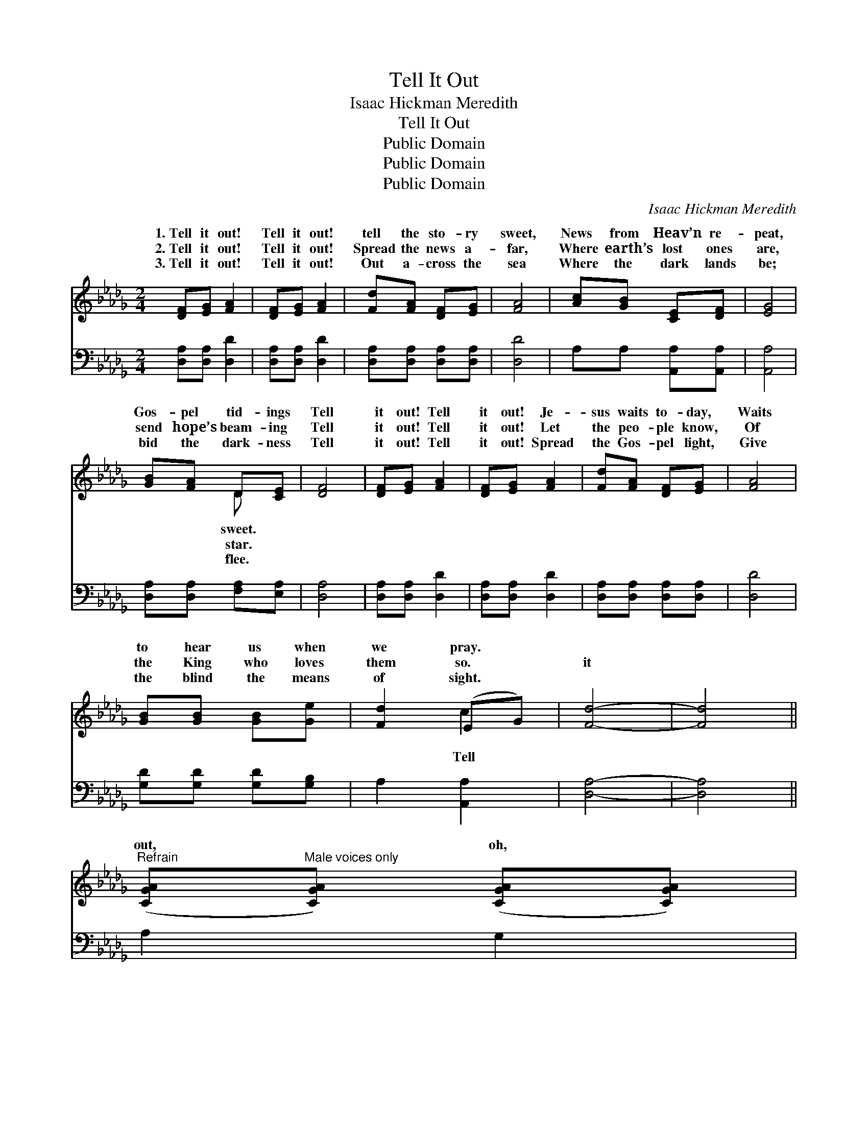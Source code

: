 X:1
T:Tell It Out
T:Isaac Hickman Meredith
T:Tell It Out
T:Public Domain
T:Public Domain
T:Public Domain
C:Isaac Hickman Meredith
Z:Public Domain
%%score ( 1 2 ) 3
L:1/8
M:2/4
K:Db
V:1 treble 
V:2 treble 
V:3 bass 
V:1
 [DF][EG] [FA]2 | [DF][EG] [FA]2 | [Fd][FA] [DF][EG] | [FA]4 | [Ac][GB] [CE][DF] | [EG]4 | %6
w: 1.~Tell it out!|Tell it out!|tell the sto- ry|sweet,|News from Heav’n re-|peat,|
w: 2.~Tell it out!|Tell it out!|Spread the news a-|far,|Where earth’s lost ones|are,|
w: 3.~Tell it out!|Tell it out!|Out a- cross the|sea|Where the dark lands|be;|
 [GB][FA] D[CE] | [DF]4 | [DF][EG] [FA]2 | [DF][EG] [FA]2 | [Fd][FA] [DF][EG] | [FA]4 | %12
w: Gos- pel tid- ings|Tell|it out! Tell|it out! Je-|sus waits to- day,|Waits|
w: send hope’s beam- ing|Tell|it out! Tell|it out! Let|the peo- ple know,|Of|
w: bid the dark- ness|Tell|it out! Tell|it out! Spread|the Gos- pel light,|Give|
 [GB][GB] [GB][Ge] | [Fd]2 (EG) | [Fd]4- | [Fd]4 || %16
w: to hear us when|we pray. *|||
w: the King who loves|them so. *|it||
w: the blind the means|of sight. *|||
"^Refrain" ([CGA]"^Male voices only"[CGA]) ([CGA][CGA]) | %17
w: |
w: out, * oh, *|
w: |
 ([CGA]"^Melody in bass"[CGA]) ([CGA][CGA]) | ([DFB][DFB]) ([DFB][DFB]) | ([DFB][DFB] [DFB][DFB]) | %20
w: |||
w: tell * it *|out, * Free- *|dom’s * * *|
w: |||
 ([CGA][CGA]) ([CGA][CGA]) | ([CGA][CGA]) ([CGA][CGA]) | ([DFA][DFA]) ([DFA][DFA]) | %23
w: |||
w: news * to *|bond- * men *|shout! * Spread *|
w: |||
 ([DFA][DFA] [DFA][DFA]) | ([CGA][CGA]) ([CGA][CGA]) | ([CGA][CGA]) ([CGA][CGA]) | %26
w: |||
w: the * * *|tid- * ings *|far * and *|
w: |||
 ([DFB][DFB]) ([DFB][DFB]) | ([DFB][DFB] [DFB][DFB]) | ([D=GB][DGB]) ([DGB][DGB]) | %29
w: |||
w: near, * Till *|the * * *|whole * wide *|
w: |||
 ([D=GB][DGB]) ([FAd][FAd]) | ([EAc][EAc]) ([DE=GB][DEGB]) | ([CE]2 [CG]2) | %32
w: |||
w: world * shall *|hear. * Tell *|it *|
w: |||
"^Unison" [DF][EG] [FA]2 | [DF][EG] [FA]2 | [Fd][FA] [DF][EG] | [FA]4 | [CGc][CGB] [CE][CF] | %37
w: |||||
w: Tell it out!|O- ver land|and sea, Tell it|joy-|us- ly! Tell tri-|
w: |||||
 [CG]4 | [FB][FA] D[DE] | [DF]4 | [DF][EG] [FA]2 | [DF][EG] [DFA]2 | [DG][DG] [DG][DG] | [D=Gd]4 | %44
w: |||||||
w: umph-|ant- ly! Tell it|out!|Tell it out!|Let the peo-|ple know Of the|King|
w: |||||||
 [DFAd]A FG | A2 [Ge]2 | [Fd]4- | [Fd]4 |] %48
w: ||||
w: who loves them so.||||
w: ||||
V:2
 x4 | x4 | x4 | x4 | x4 | x4 | x2 D x | x4 | x4 | x4 | x4 | x4 | x4 | x2 c2 | x4 | x4 || x4 | x4 | %18
w: ||||||sweet.||||||||||||
w: ||||||star.|||||||Tell|||||
w: ||||||flee.||||||||||||
 x4 | x4 | x4 | x4 | x4 | x4 | x4 | x4 | x4 | x4 | x4 | x4 | x4 | A4 | x4 | x4 | x4 | x4 | x4 | %37
w: |||||||||||||||||||
w: |||||||||||||out!||||||
w: |||||||||||||||||||
 x4 | x4 | x4 | x4 | x4 | x4 | x4 | x A FG | x4 | x4 | x4 |] %48
w: |||||||||||
w: |||||||||||
w: |||||||||||
V:3
 [D,A,][D,A,] [D,D]2 | [D,A,][D,A,] [D,D]2 | [D,A,][D,A,] [D,A,][D,A,] | [D,D]4 | %4
 A,A, [A,,A,][A,,A,] | [A,,A,]4 | [D,A,][D,A,] [F,A,][E,A,] | [D,A,]4 | [D,A,][D,A,] [D,D]2 | %9
 [D,A,][D,A,] [D,D]2 | [D,A,][D,A,] [D,A,][D,A,] | [D,D]4 | [G,D][G,D] [G,D][G,B,] | A,2 [A,,A,]2 | %14
 [D,A,]4- | [D,A,]4 || A,2 G,2 | E,2 G,2 | B,2 A,2 | F,4 | A,2 G,2 | E,2 G,2 | F,2 B,2 | A,4 | %24
 A,2 G,2 | E,2 G,2 | B,2 A,2 | F,4 | =G,2 F,2 | E,2 D2 | C2 B,2 | A,4 | [D,A,]2 [A,,A,]2 | %33
 [D,A,]2 [A,,A,]2 | [D,A,]2 [A,,A,]2 | [D,A,]2 [A,,A,]2 | [E,A,]2 [A,,A,]2 | [E,A,]2 [A,,A,]2 | %38
 [D,A,]2 [A,,A,]2 | [D,A,]2 [A,,A,]2 | [D,A,]2 [D,D]2 | [_C,_C]2 [C,C]2 | [B,,B,]2 [B,,B,]2 | %43
 [__B,,__B,]4 | [C,A,]A, F,G, | A,2 [A,C]2 | [D,D]4- | [D,D]4 |] %48

